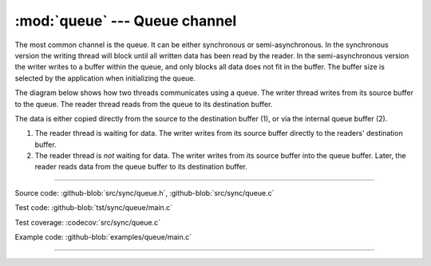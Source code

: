 :mod:`queue` --- Queue channel
==============================

.. module:: queue
   :synopsis: Queue channel.

The most common channel is the queue. It can be either synchronous or
semi-asynchronous. In the synchronous version the writing thread will
block until all written data has been read by the reader. In the
semi-asynchronous version the writer writes to a buffer within the
queue, and only blocks all data does not fit in the buffer. The buffer
size is selected by the application when initializing the queue.

The diagram below shows how two threads communicates using a
queue. The writer thread writes from its source buffer to the
queue. The reader thread reads from the queue to its destination
buffer.

.. image:: ../../images/queue.jpg
   :width: 100%
   :target: ../../_images/queue.jpg

The data is either copied directly from the source to the destination
buffer (1), or via the internal queue buffer (2).

1. The reader thread is waiting for data. The writer writes from its
   source buffer directly to the readers' destination buffer.

2. The reader thread is *not* waiting for data. The writer writes from
   its source buffer into the queue buffer. Later, the reader reads
   data from the queue buffer to its destination buffer.

----------------------------------------------

Source code: :github-blob:`src/sync/queue.h`, :github-blob:`src/sync/queue.c`

Test code: :github-blob:`tst/sync/queue/main.c`

Test coverage: :codecov:`src/sync/queue.c`

Example code: :github-blob:`examples/queue/main.c`

----------------------------------------------

.. doxygenfile:: sync/queue.h
   :project: simba
